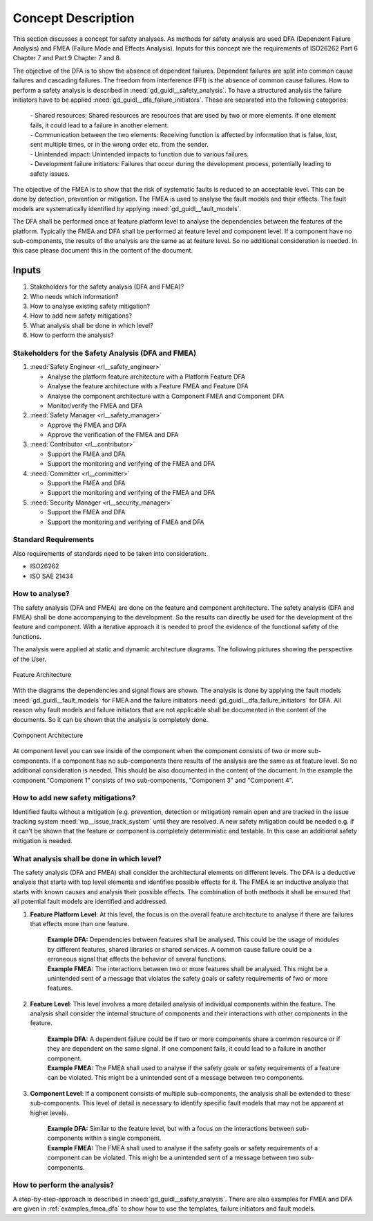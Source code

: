 ..
   # *******************************************************************************
   # Copyright (c) 2025 Contributors to the Eclipse Foundation
   #
   # See the NOTICE file(s) distributed with this work for additional
   # information regarding copyright ownership.
   #
   # This program and the accompanying materials are made available under the
   # terms of the Apache License Version 2.0 which is available at
   # https://www.apache.org/licenses/LICENSE-2.0
   #
   # SPDX-License-Identifier: Apache-2.0
   # *******************************************************************************

Concept Description
###################

.. doc_concept:: Safety Analysis Concept
   :id: doc_concept__safety__analysis
   :status: valid
   :tags: safety_analysis

This section discusses a concept for safety analyses. As methods for safety analysis are used DFA (Dependent Failure Analysis)
and FMEA (Failure Mode and Effects Analysis). Inputs for this concept are the requirements of ISO26262 Part 6 Chapter 7 and Part 9 Chapter 7 and 8.

The objective of the DFA is to show the absence of dependent failures. Dependent failures are split into common cause failures and cascading failures.
The freedom from interference (FFI) is the absence of common cause failures. How to perform a safety analysis is described in :need:`gd_guidl__safety_analysis`.
To have a structured analysis the failure initiators have to be applied :need:`gd_guidl__dfa_failure_initiators`. These are separated into the following categories:

 | - Shared resources: Shared resources are resources that are used by two or more elements. If one element fails, it could lead to a failure in another element.
 | - Communication between the two elements: Receiving function is affected by information that is false, lost, sent multiple times, or in the wrong order etc. from the sender.
 | - Unintended impact: Unintended impacts to function due to various failures.
 | - Development failure initiators: Failures that occur during the development process, potentially leading to safety issues.

The objective of the FMEA is to show that the risk of systematic faults is reduced to an acceptable level. This can be done by detection, prevention or mitigation.
The FMEA is used to analyse the fault models and their effects. The fault models are systematically identified by applying :need:`gd_guidl__fault_models`.

The DFA shall be performed once at feature platform level to analyse the dependencies between the features of the platform.
Typically the FMEA and DFA shall be performed at feature level and component level.
If a component have no sub-components, the results of the analysis are the same as at feature level. So no additional consideration is needed.
In this case please document this in the content of the document.

Inputs
******

#. Stakeholders for the safety analysis (DFA and FMEA)?
#. Who needs which information?
#. How to analyse existing safety mitigation?
#. How to add new safety mitigations?
#. What analysis shall be done in which level?
#. How to perform the analysis?

Stakeholders for the Safety Analysis (DFA and FMEA)
===================================================

#. :need:`Safety Engineer <rl__safety_engineer>`

   * Analyse the platform feature architecture with a Platform Feature DFA
   * Analyse the feature architecture with a Feature FMEA and Feature DFA
   * Analyse the component architecture with a Component FMEA and Component DFA
   * Monitor/verify the FMEA and DFA

#. :need:`Safety Manager <rl__safety_manager>`

   * Approve the FMEA and DFA
   * Approve the verification of the FMEA and DFA

#. :need:`Contributor <rl__contributor>`

   * Support the FMEA and DFA
   * Support the monitoring and verifying of the FMEA and DFA

#. :need:`Committer <rl__committer>`

   * Support the FMEA and DFA
   * Support the monitoring and verifying of the FMEA and DFA

#. :need:`Security Manager <rl__security_manager>`

   * Support the FMEA and DFA
   * Support the monitoring and verifying of FMEA and DFA


Standard Requirements
=====================

Also requirements of standards need to be taken into consideration:

* ISO26262
* ISO SAE 21434

How to analyse?
===============

The safety analysis (DFA and FMEA) are done on the feature and component architecture. The safety analysis (DFA and FMEA) shall be done accompanying to the development.
So the results can directly be used for the development of the feature and component. With a iterative approach it is needed to proof
the evidence of the functional safety of the functions.

The analysis were applied at static and dynamic architecture diagrams. The following pictures showing the perspective of the User.

.. _safety_analysis_feature_example:

.. figure:: _assets/safety_analysis_feature.drawio.svg
   :align: center
   :width: 80%
   :name: safety_analysis_feature_fig

   Feature Architecture

With the diagrams the dependencies and signal flows are shown. The analysis is done by applying the fault models :need:`gd_guidl__fault_models`
for FMEA and the failure initiators :need:`gd_guidl__dfa_failure_initiators` for DFA. All reason why fault models and failure initiators that
are not applicable shall be documented in the content of the documents. So it can be shown that the analysis is completely done.


.. figure:: _assets/safety_analysis_component.drawio.svg
   :align: center
   :width: 80%
   :name: safety_analysis_component_fig

   Component Architecture

At component level you can see inside of the component when the component consists of two or more sub-components. If a component has no sub-components
there results of the analysis are the same as at feature level. So no additional consideration is needed. This should be also documented in the content of the document.
In the example the component "Component 1" consists of two sub-components, "Component 3" and "Component 4".


How to add new safety mitigations?
==================================

Identified faults without a mitigation (e.g. prevention, detection or mitigation) remain open and are tracked in the issue tracking system :need:`wp__issue_track_system` until they are resolved.
A new safety mitigation could be needed e.g. if it can't be shown that the feature or component is completely deterministic and testable. In this case an
additional safety mitigation is needed.

What analysis shall be done in which level?
===========================================

The safety analysis (DFA and FMEA) shall consider the architectural elements on different levels. The DFA is a deductive analysis that starts with top level elements and identifies possible effects for it.
The FMEA is an inductive analysis that starts with known causes and analysis their possible effects. The combination of both methods it shall be ensured that all potential fault models are identified and addressed.

1. **Feature Platform Level**: At this level, the focus is on the overall feature architecture to analyse if there are failures that effects more than one feature.

    | **Example DFA:** Dependencies between features shall be analysed. This could be the usage of modules by different features, shared libraries or shared services. A common cause failure could be a erroneous signal that effects the behavior of several functions.
    | **Example FMEA:** The interactions between two or more features shall be analysed. This might be a unintended sent of a message that violates the safety goals or safety requirements of fwo or more features.

2. **Feature Level**: This level involves a more detailed analysis of individual components within the feature. The analysis shall consider the internal structure of components and their interactions with other components in the feature.

    | **Example DFA:** A dependent failure could be if two or more components share a common resource or if they are dependent on the same signal. If one component fails, it could lead to a failure in another component.
    | **Example FMEA:** The FMEA shall used to analyse if the safety goals or safety requirements of a feature can be violated. This might be a unintended sent of a message between two components.

3. **Component Level**: If a component consists of multiple sub-components, the analysis shall be extended to these sub-components. This level of detail is necessary to identify specific fault models that may not be apparent at higher levels.

    | **Example DFA:** Similar to the feature level, but with a focus on the interactions between sub-components within a single component.
    | **Example FMEA:** The FMEA shall used to analyse if the safety goals or safety requirements of a component can be violated. This might be a unintended sent of a message between two sub-components.


How to perform the analysis?
===============================

A step-by-step-approach is described in :need:`gd_guidl__safety_analysis`. There are also examples for FMEA and DFA are given in :ref:`examples_fmea_dfa` to show how to use the templates, failure initiators and fault models.
